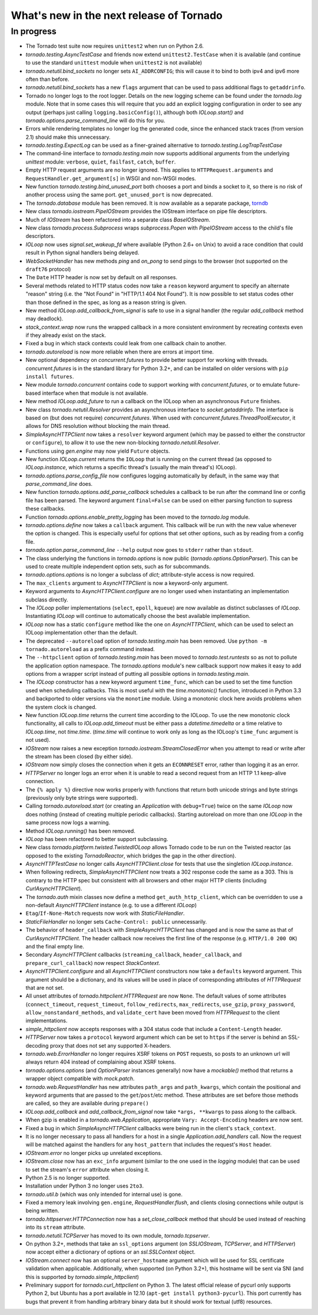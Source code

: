 What's new in the next release of Tornado
=========================================

In progress
-----------

* The Tornado test suite now requires ``unittest2`` when run on Python 2.6.
* `tornado.testing.AsyncTestCase` and friends now extend ``unittest2.TestCase``
  when it is available (and continue to use the standard ``unittest`` module
  when ``unittest2`` is not available)
* `tornado.netutil.bind_sockets` no longer sets ``AI_ADDRCONFIG``; this will
  cause it to bind to both ipv4 and ipv6 more often than before.
* `tornado.netutil.bind_sockets` has a new ``flags`` argument that can
  be used to pass additional flags to ``getaddrinfo``.
* Tornado no longer logs to the root logger.  Details on the new logging
  scheme can be found under the `tornado.log` module.  Note that in some
  cases this will require that you add an explicit logging configuration
  in order to see any output (perhaps just calling ``logging.basicConfig()``),
  although both `IOLoop.start()` and `tornado.options.parse_command_line`
  will do this for you.
* Errors while rendering templates no longer log the generated code,
  since the enhanced stack traces (from version 2.1) should make this
  unnecessary.
* `tornado.testing.ExpectLog` can be used as a finer-grained alternative
  to `tornado.testing.LogTrapTestCase`
* The command-line interface to `tornado.testing.main` now supports
  additional arguments from the underlying `unittest` module:
  ``verbose``, ``quiet``, ``failfast``, ``catch``, ``buffer``.
* Empty HTTP request arguments are no longer ignored.  This applies to
  ``HTTPRequest.arguments`` and ``RequestHandler.get_argument[s]``
  in WSGI and non-WSGI modes.
* New function `tornado.testing.bind_unused_port` both chooses a port
  and binds a socket to it, so there is no risk of another process
  using the same port.  ``get_unused_port`` is now deprecated.
* The `tornado.database` module has been removed.  It is now available
  as a separate package, `torndb <https://github.com/bdarnell/torndb>`_
* New class `tornado.iostream.PipeIOStream` provides the IOStream
  interface on pipe file descriptors.
* Much of `IOStream` has been refactored into a separate class
  `BaseIOStream`.
* New class `tornado.process.Subprocess` wraps `subprocess.Popen` with
  `PipeIOStream` access to the child's file descriptors.
* `IOLoop` now uses `signal.set_wakeup_fd` where available (Python 2.6+
  on Unix) to avoid a race condition that could result in Python signal
  handlers being delayed.
* `WebSocketHandler` has new methods `ping` and `on_pong` to send pings
  to the browser (not supported on the ``draft76`` protocol)
* The ``Date`` HTTP header is now set by default on all responses.
* Several methods related to HTTP status codes now take a ``reason`` keyword
  argument to specify an alternate "reason" string (i.e. the "Not Found" in
  "HTTP/1.1 404 Not Found").  It is now possible to set status codes other
  than those defined in the spec, as long as a reason string is given.
* New method `IOLoop.add_callback_from_signal` is safe to use in a signal
  handler (the regular `add_callback` method may deadlock).
* `stack_context.wrap` now runs the wrapped callback in a more consistent
  environment by recreating contexts even if they already exist on the
  stack.
* Fixed a bug in which stack contexts could leak from one callback
  chain to another.
* `tornado.autoreload` is now more reliable when there are errors at import
  time.
* New optional dependency on `concurrent.futures` to provide better support
  for working with threads.  `concurrent.futures` is in the standard library
  for Python 3.2+, and can be installed on older versions with
  ``pip install futures``.
* New module `tornado.concurrent` contains code to support working with
  `concurrent.futures`, or to emulate future-based interface when that module
  is not available.
* New method `IOLoop.add_future` to run a callback on the IOLoop when
  an asynchronous ``Future`` finishes.
* New class `tornado.netutil.Resolver` provides an asynchronous
  interface to `socket.getaddrinfo`.  The interface is based on (but
  does not require) `concurrent.futures`.  When used with
  `concurrent.futures.ThreadPoolExecutor`, it allows for DNS
  resolution without blocking the main thread.
* `SimpleAsyncHTTPClient` now takes a ``resolver`` keyword argument (which
  may be passed to either the constructor or ``configure``), to allow it to
  use the new non-blocking `tornado.netutil.Resolver`.
* Functions using `gen.engine` may now yield ``Future`` objects.
* New function `IOLoop.current` returns the ``IOLoop`` that is running
  on the current thread (as opposed to `IOLoop.instance`, which returns a
  specific thread's (usually the main thread's) IOLoop).
* `tornado.options.parse_config_file` now configures logging automatically
  by default, in the same way that `parse_command_line` does.
* New function `tornado.options.add_parse_callback` schedules a callback
  to be run after the command line or config file has been parsed.  The
  keyword argument ``final=False`` can be used on either parsing function
  to supress these callbacks.
* Function `tornado.options.enable_pretty_logging` has been moved to the
  `tornado.log` module.
* `tornado.options.define` now takes a ``callback`` argument.  This callback
  will be run with the new value whenever the option is changed.  This is
  especially useful for options that set other options, such as by reading
  from a config file.
* `tornado.option.parse_command_line` ``--help`` output now goes to ``stderr``
  rather than ``stdout``.
* The class underlying the functions in `tornado.options` is now public
  (`tornado.options.OptionParser`).  This can be used to create multiple
  independent option sets, such as for subcommands.
* `tornado.options.options` is no longer a subclass of `dict`; attribute-style
  access is now required.
* The ``max_clients`` argument to `AsyncHTTPClient` is now a keyword-only
  argument.
* Keyword arguments to `AsyncHTTPClient.configure` are no longer used
  when instantiating an implementation subclass directly.
* The `IOLoop` poller implementations (``select``, ``epoll``, ``kqueue``)
  are now available as distinct subclasses of `IOLoop`.  Instantiating
  `IOLoop` will continue to automatically choose the best available
  implementation.
* `IOLoop` now has a static ``configure`` method like the one on
  `AsyncHTTPClient`, which can be used to select an IOLoop implementation
  other than the default.
* The deprecated ``--autoreload`` option of `tornado.testing.main` has
  been removed.  Use ``python -m tornado.autoreload`` as a prefix command
  instead.
* The ``--httpclient`` option of `tornado.testing.main` has been moved
  to `tornado.test.runtests` so as not to pollute the application
  option namespace.  The `tornado.options` module's new callback
  support now makes it easy to add options from a wrapper script
  instead of putting all possible options in `tornado.testing.main`.
* The `IOLoop` constructor has a new keyword argument ``time_func``,
  which can be used to set the time function used when scheduling callbacks.
  This is most useful with the `time.monotonic()` function, introduced
  in Python 3.3 and backported to older versions via the ``monotime``
  module.  Using a monotonic clock here avoids problems when the system
  clock is changed.
* New function `IOLoop.time` returns the current time according to the
  IOLoop.  To use the new monotonic clock functionality, all calls to
  `IOLoop.add_timeout` must be either pass a `datetime.timedelta` or
  a time relative to `IOLoop.time`, not `time.time`.  (`time.time` will
  continue to work only as long as the IOLoop's ``time_func`` argument
  is not used).
* `IOStream` now raises a new exception
  `tornado.iostream.StreamClosedError` when you attempt to read or
  write after the stream has been closed (by either side).
* `IOStream` now simply closes the connection when it gets an
  ``ECONNRESET`` error, rather than logging it as an error.
* `HTTPServer` no longer logs an error when it is unable to read a second
  request from an HTTP 1.1 keep-alive connection.
* The ``{% apply %}`` directive now works properly with functions that return
  both unicode strings and byte strings (previously only byte strings were
  supported).
* Calling `tornado.autoreload.start` (or creating an `Application` with
  ``debug=True``) twice on the same `IOLoop` now does nothing (instead of
  creating multiple periodic callbacks).  Starting autoreload on
  more than one `IOLoop` in the same process now logs a warning.
* Method `IOLoop.running()` has been removed.
* `IOLoop` has been refactored to better support subclassing.
* New class `tornado.platform.twisted.TwistedIOLoop` allows Tornado
  code to be run on the Twisted reactor (as opposed to the existing
  `TornadoReactor`, which bridges the gap in the other direction).
* `AsyncHTTPTestCase` no longer calls `AsyncHTTPClient.close` for tests
  that use the singletion `IOLoop.instance`.
* When following redirects, `SimpleAsyncHTTPClient` now treats a 302
  response code the same as a 303.  This is contrary to the HTTP spec
  but consistent with all browsers and other major HTTP clients
  (including `CurlAsyncHTTPClient`).
* The `tornado.auth` mixin classes now define a method
  ``get_auth_http_client``, which can be overridden to use a non-default
  `AsyncHTTPClient` instance (e.g. to use a different `IOLoop`)
* ``Etag``/``If-None-Match`` requests now work with `StaticFileHandler`.
* `StaticFileHandler` no longer sets ``Cache-Control: public`` unnecessarily.
* The behavior of ``header_callback`` with `SimpleAsyncHTTPClient` has
  changed and is now the same as that of `CurlAsyncHTTPClient`.  The
  header callback now receives the first line of the response (e.g.
  ``HTTP/1.0 200 OK``) and the final empty line.
* Secondary `AsyncHTTPClient` callbacks (``streaming_callback``,
  ``header_callback``, and ``prepare_curl_callback``) now respect
  `StackContext`.
* `AsyncHTTPClient.configure` and all `AsyncHTTPClient` constructors
  now take a ``defaults`` keyword argument.  This argument should be a
  dictionary, and its values will be used in place of corresponding
  attributes of `HTTPRequest` that are not set.
* All unset attributes of `tornado.httpclient.HTTPRequest` are now ``None``.
  The default values of some attributes (``connect_timeout``,
  ``request_timeout``, ``follow_redirects``, ``max_redirects``,
  ``use_gzip``, ``proxy_password``, ``allow_nonstandard_methods``,
  and ``validate_cert`` have been moved from `HTTPRequest` to the
  client implementations.
* `simple_httpclient` now accepts responses with a 304 status code that
  include a ``Content-Length`` header.
* `HTTPServer` now takes a ``protocol`` keyword argument which can be set
  to ``https`` if the server is behind an SSL-decoding proxy that does not
  set any supported X-headers.
* `tornado.web.ErrorHandler` no longer requires XSRF tokens on ``POST``
  requests, so posts to an unknown url will always return 404 instead of
  complaining about XSRF tokens.
* `tornado.options.options` (and `OptionParser` instances generally) now
  have a `mockable()` method that returns a wrapper object compatible with
  `mock.patch`.
* `tornado.web.RequestHandler` has new attributes ``path_args`` and
  ``path_kwargs``, which contain the positional and keyword arguments
  that are passed to the ``get``/``post``/etc method.  These attributes
  are set before those methods are called, so they are available during
  ``prepare()``
* `IOLoop.add_callback` and `add_callback_from_signal` now take
  ``*args, **kwargs`` to pass along to the callback.
* When gzip is enabled in a `tornado.web.Application`, appropriate
  ``Vary: Accept-Encoding`` headers are now sent.
* Fixed a bug in which `SimpleAsyncHTTPClient` callbacks were being run in the
  client's ``stack_context``.
* It is no longer necessary to pass all handlers for a host in a single
  `Application.add_handlers` call.  Now the request will be matched
  against the handlers for any ``host_pattern`` that includes the request's
  ``Host`` header.
* `IOStream.error` no longer picks up unrelated exceptions.
* `IOStream.close` now has an ``exc_info`` argument (similar to the
  one used in the `logging` module) that can be used to set the stream's
  ``error`` attribute when closing it.
* Python 2.5 is no longer supported.
* Installation under Python 3 no longer uses ``2to3``.
* `tornado.util.b` (which was only intended for internal use) is gone.
* Fixed a memory leak involving ``gen.engine``, `RequestHandler.flush`,
  and clients closing connections while output is being written.
* `tornado.httpserver.HTTPConnection` now has a `set_close_callback`
  method that should be used instead of reaching into its ``stream``
  attribute.
* `tornado.netutil.TCPServer` has moved to its own module, `tornado.tcpserver`.
* On python 3.2+, methods that take an ``ssl_options`` argument (on
  `SSLIOStream`, `TCPServer`, and `HTTPServer`) now accept either a
  dictionary of options or an `ssl.SSLContext` object.
* `IOStream.connect` now has an optional ``server_hostname`` argument
  which will be used for SSL certificate validation when applicable.
  Additionally, when supported (on Python 3.2+), this hostname
  will be sent via SNI (and this is supported by `tornado.simple_httpclient`)
* Preliminary support for `tornado.curl_httpclient` on Python 3.  The latest
  official release of pycurl only supports Python 2, but Ubuntu has a
  port available in 12.10 (``apt-get install python3-pycurl``).  This port
  currently has bugs that prevent it from handling arbitrary binary data
  but it should work for textual (utf8) resources.
